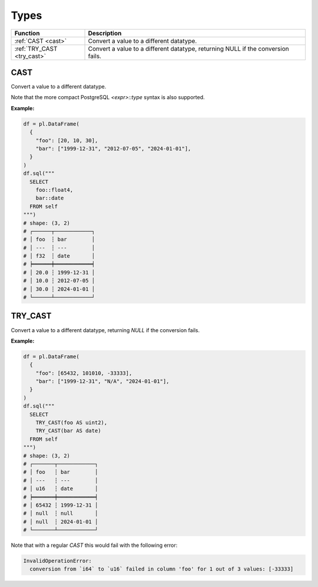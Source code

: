 Types
=====

.. list-table::
   :header-rows: 1
   :widths: 20 60

   * - Function
     - Description
   * - :ref:`CAST <cast>`
     - Convert a value to a different datatype.
   * - :ref:`TRY_CAST <try_cast>`
     - Convert a value to a different datatype, returning NULL if the conversion fails.


.. _cast:

CAST
----
Convert a value to a different datatype.

Note that the more compact PostgreSQL `<expr>::type` syntax is also supported.

**Example:**

.. code-block:: python

    df = pl.DataFrame(
      {
        "foo": [20, 10, 30],
        "bar": ["1999-12-31", "2012-07-05", "2024-01-01"],
      }
    )
    df.sql("""
      SELECT
        foo::float4,
        bar::date
      FROM self
    """)
    # shape: (3, 2)
    # ┌──────┬────────────┐
    # │ foo  ┆ bar        │
    # │ ---  ┆ ---        │
    # │ f32  ┆ date       │
    # ╞══════╪════════════╡
    # │ 20.0 ┆ 1999-12-31 │
    # │ 10.0 ┆ 2012-07-05 │
    # │ 30.0 ┆ 2024-01-01 │
    # └──────┴────────────┘


.. _try_cast:

TRY_CAST
--------
Convert a value to a different datatype, returning `NULL` if the conversion fails.

**Example:**

.. code-block:: python

    df = pl.DataFrame(
      {
        "foo": [65432, 101010, -33333],
        "bar": ["1999-12-31", "N/A", "2024-01-01"],
      }
    )
    df.sql("""
      SELECT
        TRY_CAST(foo AS uint2),
        TRY_CAST(bar AS date)
      FROM self
    """)
    # shape: (3, 2)
    # ┌───────┬────────────┐
    # │ foo   ┆ bar        │
    # │ ---   ┆ ---        │
    # │ u16   ┆ date       │
    # ╞═══════╪════════════╡
    # │ 65432 ┆ 1999-12-31 │
    # │ null  ┆ null       │
    # │ null  ┆ 2024-01-01 │
    # └───────┴────────────┘

Note that with a regular `CAST` this would fail with the following error:

.. code-block::

    InvalidOperationError:
      conversion from `i64` to `u16` failed in column 'foo' for 1 out of 3 values: [-33333]
